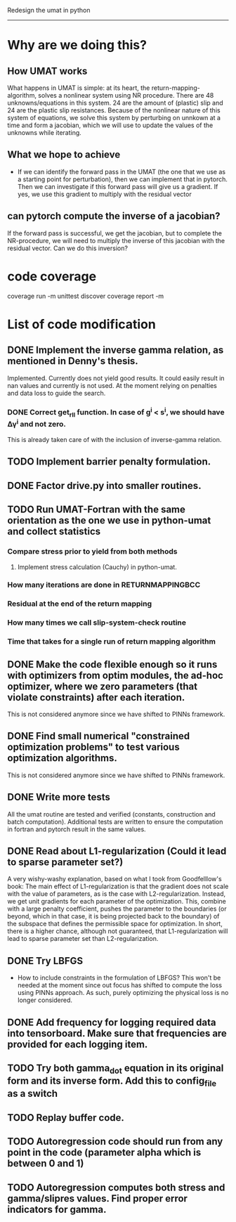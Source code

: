 Redesign the umat in python
--------------------------


* Why are we doing this?
** How UMAT works
What happens in UMAT is simple: at its heart, the return-mapping-algorithm, solves a nonlinear system using NR procedure. There are 48 unknowns/equations in this system. 24 are the amount of (plastic) slip and 24 are the plastic slip resistances. Because of the nonlinear nature of this system of equations, we solve this system by perturbing on unnkown at a time and form a jacobian, which we will use to update the values of the unknowns while iterating.

** What we hope to achieve
- If we can identify the forward pass in the UMAT (the one that we use as a starting point for perturbation), then we can implement that in pytorch. Then we can investigate if this forward pass will give us a gradient. If yes, we use this gradient to multiply with the residual vector


** can pytorch compute the inverse of a jacobian?
If the forward pass is successful, we get the jacobian, but to complete the NR-procedure, we will need to multiply the inverse of this jacobian with the residual vector. Can we do this inversion? 


* code coverage
coverage run -m unittest discover
coverage report -m

* List of code modification
** DONE Implement the inverse gamma relation, as mentioned in Denny's thesis.
Implemented. Currently does not yield good results. It could easily result in nan values and currently is not used. At the moment relying on penalties and data loss to guide the search. 
*** DONE Correct get_r_II function. In case of g^{i} < s^{i}, we should have \Delta\gamma^{i} and not zero.
  This is already taken care of with the inclusion of inverse-gamma relation. 
** TODO Implement barrier penalty formulation. 
** DONE Factor drive.py into smaller routines.
** TODO Run UMAT-Fortran with the same orientation as the one we use in python-umat and collect statistics
*** Compare stress prior to yield from both methods
**** Implement stress calculation (Cauchy) in python-umat.
*** How many iterations are done in RETURNMAPPINGBCC
*** Residual at the end of the return mapping 
*** How many times we call slip-system-check routine
*** Time that takes for a single run of return mapping algorithm
** DONE Make the code flexible enough so it runs with optimizers from optim modules, the ad-hoc optimizer, where we zero parameters (that violate constraints) after each iteration.
 This is not considered anymore since we have shifted to PINNs framework.
** DONE Find small numerical "constrained optimization problems" to test various optimization algorithms.
 This is not considered anymore since we have shifted to PINNs framework.
** DONE Write more tests
All the umat routine are tested and verified (constants, construction and batch computation). Additional tests are written to ensure the computation in fortran and pytorch result in the same values. 
** DONE Read about L1-regularization (Could it lead to sparse parameter set?)
A very wishy-washy explanation, based on what I took from Goodfelllow's book:
 The main effect of L1-regularization is that the gradient does not scale with the value of parameters, as is the case with L2-regularization. Instead, we get unit gradients for each parameter of the optimization. This, combine with a large penalty coefficient, pushes the parameter to the boundaries (or beyond, which in that case, it is being projected back to the boundary) of the subspace that defines the permissible space for optimization. In short, there is a higher chance, although not guaranteed, that L1-regularization will lead to sparse parameter set than L2-regularization.
** DONE Try LBFGS 
 - How to include constraints in the formulation of LBFGS? This won't be needed at the moment since out focus has shifted to compute the loss using PINNs approach. As such, purely optimizing the physical loss is no longer considered. 

** DONE Add frequency for logging required data into tensorboard. Make sure that frequencies are provided for each logging item.

** TODO Try both gamma_dot equation in its original form and its inverse form. Add this to config_file as a switch

** TODO Replay buffer code. 

** TODO Autoregression code should run from any point in the code (parameter alpha which is between 0 and 1)

** TODO Autoregression computes both stress and gamma/slipres values. Find proper error indicators for gamma.
